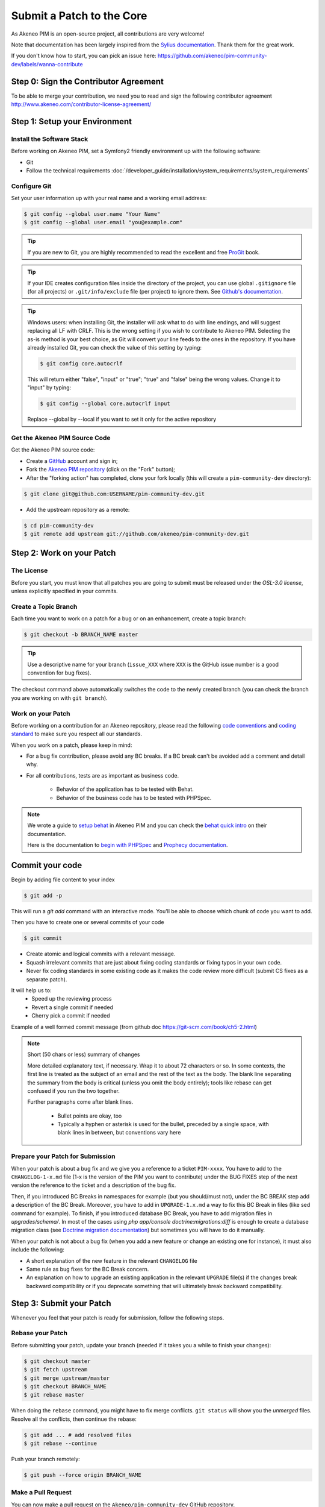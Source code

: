 Submit a Patch to the Core
==========================

As Akeneo PIM is an open-source project, all contributions are very welcome!

Note that documentation has been largely inspired from the `Sylius documentation`_. Thank them for the great work.

If you don't know how to start, you can pick an issue here: https://github.com/akeneo/pim-community-dev/labels/wanna-contribute

Step 0: Sign the Contributor Agreement
--------------------------------------

To be able to merge your contribution, we need you to read and sign the following contributor agreement http://www.akeneo.com/contributor-license-agreement/

Step 1: Setup your Environment
------------------------------

Install the Software Stack
~~~~~~~~~~~~~~~~~~~~~~~~~~

Before working on Akeneo PIM, set a Symfony2 friendly environment up with the following software:

* Git
* Follow the technical requirements :doc:`/developer_guide/installation/system_requirements/system_requirements`

Configure Git
~~~~~~~~~~~~~

Set your user information up with your real name and a working email address:

.. code-block:: bash

    $ git config --global user.name "Your Name"
    $ git config --global user.email "you@example.com"

.. tip::

    If you are new to Git, you are highly recommended to read the excellent and
    free `ProGit`_ book.

.. tip::

    If your IDE creates configuration files inside the directory of the project,
    you can use global ``.gitignore`` file (for all projects) or
    ``.git/info/exclude`` file (per project) to ignore them. See
    `Github's documentation`_.

.. tip::

    Windows users: when installing Git, the installer will ask what to do with
    line endings, and will suggest replacing all LF with CRLF. This is the wrong
    setting if you wish to contribute to Akeneo PIM. Selecting the as-is method is
    your best choice, as Git will convert your line feeds to the ones in the
    repository. If you have already installed Git, you can check the value of
    this setting by typing:

    .. code-block:: bash

        $ git config core.autocrlf

    This will return either "false", "input" or "true"; "true" and "false" being
    the wrong values. Change it to "input" by typing:

    .. code-block:: bash

        $ git config --global core.autocrlf input

    Replace --global by --local if you want to set it only for the active
    repository

Get the Akeneo PIM Source Code
~~~~~~~~~~~~~~~~~~~~~~~~~~~~~~

Get the Akeneo PIM source code:

* Create a `GitHub`_ account and sign in;

* Fork the `Akeneo PIM repository`_ (click on the "Fork" button);

* After the "forking action" has completed, clone your fork locally
  (this will create a ``pim-community-dev`` directory):

.. code-block:: bash

      $ git clone git@github.com:USERNAME/pim-community-dev.git

* Add the upstream repository as a remote:

.. code-block:: bash

      $ cd pim-community-dev
      $ git remote add upstream git://github.com/akeneo/pim-community-dev.git

Step 2: Work on your Patch
--------------------------

The License
~~~~~~~~~~~

Before you start, you must know that all patches you are going to submit
must be released under the *OSL-3.0 license*, unless explicitly specified in your
commits.

Create a Topic Branch
~~~~~~~~~~~~~~~~~~~~~

Each time you want to work on a patch for a bug or on an enhancement, create a
topic branch:

.. code-block:: bash

    $ git checkout -b BRANCH_NAME master

.. tip::

    Use a descriptive name for your branch (``issue_XXX`` where ``XXX`` is the
    GitHub issue number is a good convention for bug fixes).

The checkout command above automatically switches the code to the newly created
branch (you can check the branch you are working on with ``git branch``).

Work on your Patch
~~~~~~~~~~~~~~~~~~

Before working on a contribution for an Akeneo repository, please read the following `code conventions`_
and `coding standard`_ to make sure you respect all our standards.

When you work on a patch, please keep in mind:

* For a bug fix contribution, please avoid any BC breaks. If a BC break can't be avoided add a comment and detail why.

* For all contributions, tests are as important as business code.

    - Behavior of the application has to be tested with Behat.
    - Behavior of the business code has to be tested with PHPSpec.

.. note::

    We wrote a guide to `setup behat`_ in Akeneo PIM and you can check the `behat quick intro`_ on their documentation.

    Here is the documentation to `begin with PHPSpec`_ and `Prophecy documentation`_.

Commit your code
----------------

Begin by adding file content to your index

.. code-block:: bash

    $ git add -p

This will run a `git add` command with an interactive mode. You'll be able to choose which chunk of code you want to add.

Then you have to create one or several commits of your code

.. code-block:: bash

    $ git commit

* Create atomic and logical commits with a relevant message.

* Squash irrelevant commits that are just about fixing coding standards or fixing typos in your own code.

* Never fix coding standards in some existing code as it makes the code review
  more difficult (submit CS fixes as a separate patch).

It will help us to:
 - Speed up the reviewing process
 - Revert a single commit if needed
 - Cherry pick a commit if needed

Example of a well formed commit message (from github doc https://git-scm.com/book/ch5-2.html)

.. note::

    Short (50 chars or less) summary of changes

    More detailed explanatory text, if necessary.  Wrap it to
    about 72 characters or so.  In some contexts, the first
    line is treated as the subject of an email and the rest of
    the text as the body.  The blank line separating the
    summary from the body is critical (unless you omit the body
    entirely); tools like rebase can get confused if you run
    the two together.

    Further paragraphs come after blank lines.

      - Bullet points are okay, too

      - Typically a hyphen or asterisk is used for the bullet,
        preceded by a single space, with blank lines in
        between, but conventions vary here

Prepare your Patch for Submission
~~~~~~~~~~~~~~~~~~~~~~~~~~~~~~~~~

When your patch is about a bug fix and we give you a reference to a ticket ``PIM-xxxx``.
You have to add to the ``CHANGELOG-1-x.md`` file (1-x is the version of the PIM you want to contribute)
under the BUG FIXES step of the next version the reference to the ticket and a description of the bug fix.

Then, if you introduced BC Breaks in namespaces for example (but you should/must not), under the BC BREAK step add a
description of the BC Break.
Moreover, you have to add in ``UPGRADE-1.x.md`` a way to fix this BC Break in files (like sed command for example).
To finish, if you introduced database BC Break, you have to add migration files in `upgrades/schema/`.
In most of the cases using `php app/console doctrine:migrations:diff` is enough to create a database migration class
(see `Doctrine migration documentation`_) but sometimes you will have to do it manually.

When your patch is not about a bug fix (when you add a new feature or change
an existing one for instance), it must also include the following:

* A short explanation of the new feature in the relevant ``CHANGELOG`` file

* Same rule as bug fixes for the BC Break concern.

* An explanation on how to upgrade an existing application in the relevant
  ``UPGRADE`` file(s) if the changes break backward compatibility or if you
  deprecate something that will ultimately break backward compatibility.

Step 3: Submit your Patch
-------------------------

Whenever you feel that your patch is ready for submission, follow the
following steps.

Rebase your Patch
~~~~~~~~~~~~~~~~~

Before submitting your patch, update your branch (needed if it takes you a
while to finish your changes):

.. code-block:: bash

    $ git checkout master
    $ git fetch upstream
    $ git merge upstream/master
    $ git checkout BRANCH_NAME
    $ git rebase master

When doing the ``rebase`` command, you might have to fix merge conflicts.
``git status`` will show you the *unmerged* files. Resolve all the conflicts,
then continue the rebase:

.. code-block:: bash

    $ git add ... # add resolved files
    $ git rebase --continue

Push your branch remotely:

.. code-block:: bash

    $ git push --force origin BRANCH_NAME

Make a Pull Request
~~~~~~~~~~~~~~~~~~~

You can now make a pull request on the ``Akeneo/pim-community-dev`` GitHub repository.

The pull request description must include the following checklist at the top
to ensure that contributions may be reviewed without needless feedback
loops and that your contributions can be included into Akeneo PIM as quickly as
possible:

.. code-block:: text

    | Q                                 | A
    | --------------------------------- | ---
    | Added Specs                       | [yes|no]
    | Added Behats                      | [yes|no]
    | Changelog updated                 | [yes|no]
    | Review and 2 GTM                  | [yes|no]
    | Migration scripts                 | [yes|no]
    | Tech Doc                          | [yes|no]

Some explanation for this Definition of Done :

* "Added Specs" means phpspec have been written, every class has its own PHPSpec or the existing one has been updated except controllers, form types, commands, doctrine entity (POPO), symfony semantic config.

* "Added Behats" means scenario have been written, for nominal and limit cases, internal api can also be tested through behat via commands (like query or updater).

* "Changelog updated" means the bug fix line has been added (in case of bug) via an explicit sentence, all the BC breaks (with the last minor version) have been listed and, in case of improvement (functional or technical), a short description (prefixed by the issue number).

* "Review and 2 GTM" means the technical review has been done, comments have been fixed and at least two teammates have given a Good To Merge (GTM). Update it just before you merge.

* "Migration scripts" means you changed the data model and you provided migration script allowing to migrate data from previous minor version to the upcoming one.

* "Tech Doc" means cookbook and reference doc has been written if needed.

If you just submitted your PR for a typo, an example could now look as follows:

.. code-block:: text

    | Q                                 | A
    | --------------------------------- | ---
    | Added Specs                       | no
    | Added Behats                      | no
    | Changelog updated                 | yes
    | Review and 2 GTM                  | no
    | Migration script                  | no
    | Tech Doc                          | no

If you just submitted your PR for a bug fix with some BC Breaks in database, an example could now look as follows:

.. code-block:: text

    | Q                                 | A
    | --------------------------------- | ---
    | Added Specs                       | yes
    | Added Behats                      | yes
    | Changelog updated                 | yes
    | Review and 2 GTM                  | no
    | Migration script                  | yes
    | Tech Doc                          | no

If some of the previous requirements are not met, create a todo-list and add
relevant items:

.. code-block:: text

    - [ ] Fix the specs as they have not been updated yet
    - [ ] Submit changes to the documentation
    - [ ] Document the BC breaks

If the code is not finished yet because you don't have time to finish it or
because you want early feedback on your work, add an item to todo-list:

.. code-block:: text

    - [ ] Finish the feature
    - [ ] Gather feedback for my changes

As long as you have items in the todo-list, please prefix the pull request
title with "[WIP]".

In the pull request description, give as much details as possible about your
changes (don't hesitate to give code examples to illustrate your points). If
your pull request is about adding a new feature or modifying an existing one,
explain the rationale for the changes. The pull request description helps the
code review.

In addition to this "code" pull request, you must also send a pull request to
the `documentation repository`_ to update the documentation when appropriate.

Rework your Patch
~~~~~~~~~~~~~~~~~

Based on the feedback on the pull request, you might need to rework your
patch. Before re-submitting the patch, rebase with ``upstream/master``, don't merge; and force the push to the origin:

.. code-block:: bash

    $ git rebase -f upstream/master
    $ git push --force origin BRANCH_NAME

.. note::

    When doing a ``push --force``, always specify the branch name explicitly
    to avoid messing other branches in the repo (``--force`` tells Git that
    you really want to mess with things so do it carefully).

Often, Akeneo team members will ask you to "squash" your commits. This means you will
convert many commits to one commit. To do this, use the rebase command:

.. code-block:: bash

    $ git rebase -i upstream/master
    $ git push --force origin BRANCH_NAME

After you type this command, an editor will popup showing a list of commits:

.. code-block:: text

    pick 1a31be6 first commit
    pick 7fc64b4 second commit
    pick 7d33018 third commit

To squash all commits into the first one, remove the word ``pick`` before the
second and the last commits, and replace it by the word ``squash`` or just
``s``. When you save, Git will start rebasing, and if successful, will ask
you to edit the commit message, which by default is a listing of the commit
messages of all the commits. When you are finished, execute the push command.

.. _`Akeneo PIM repository`:            https://github.com/akeneo/pim-community-dev
.. _ProGit:                             http://git-scm.com/book
.. _GitHub:                             https://github.com/signup/free
.. _`GitHub's Documentation`:           https://help.github.com/articles/ignoring-files
.. _`documentation repository`:         https://github.com/akeneo/pim-docs
.. _`Sylius documentation`:             http://docs.sylius.org/en/latest/contributing/index.html
.. _`code conventions`:                 http://docs.akeneo.com/latest/reference/best_practices/core/conventions.html
.. _`coding standard`:                  http://docs.akeneo.com/latest/reference/best_practices/core/standards.html
.. _`setup behat`:                      http://docs.akeneo.com/latest/reference/best_practices/core/behat.html
.. _`behat quick intro`:                http://docs.behat.org/en/v2.5/quick_intro.html
.. _`begin with PHPSpec`:               http://www.phpspec.net/en/latest/
.. _`Prophecy documentation`:           https://github.com/phpspec/prophecy#prophecy
.. _`Doctrine migration documentation`: http://docs.doctrine-project.org/projects/doctrine-migrations/en/latest/reference/introduction.html

Step 4: Is my pull request merged?
----------------------------------

Once your Pull Request is merged, don't hesitate to claim your badge "Core contributor" on badger at http://badger.akeneo.com/badge/41acec2c-649f-11e6-92dc-d60437e930cf
